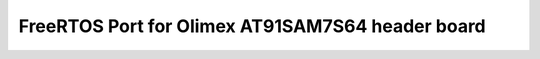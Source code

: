 FreeRTOS Port for Olimex AT91SAM7S64 header board
=================================================
